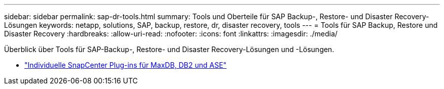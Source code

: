 ---
sidebar: sidebar 
permalink: sap-dr-tools.html 
summary: Tools und Oberteile für SAP Backup-, Restore- und Disaster Recovery-Lösungen 
keywords: netapp, solutions, SAP, backup, restore, dr, disaster recovery, tools 
---
= Tools für SAP Backup, Restore und Disaster Recovery
:hardbreaks:
:allow-uri-read: 
:nofooter: 
:icons: font
:linkattrs: 
:imagesdir: ./media/


[role="lead"]
Überblick über Tools für SAP-Backup-, Restore- und Disaster Recovery-Lösungen und -Lösungen.

* link:https://automationstore.netapp.com/snap-list.shtml["Individuelle SnapCenter Plug-ins für MaxDB, DB2 und ASE"]

